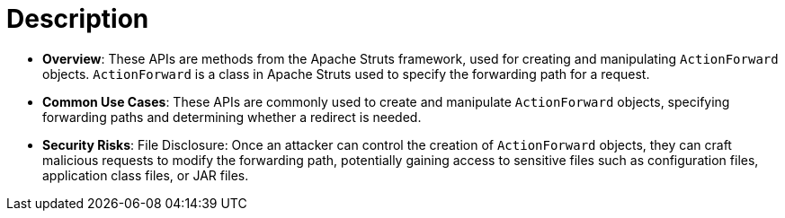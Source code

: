 = Description

- **Overview**: 
    These APIs are methods from the Apache Struts framework, used for creating and manipulating `ActionForward` objects. `ActionForward` is a class in Apache Struts used to specify the forwarding path for a request.

- **Common Use Cases**:
    These APIs are commonly used to create and manipulate `ActionForward` objects, specifying forwarding paths and determining whether a redirect is needed.

- **Security Risks**:
    File Disclosure: Once an attacker can control the creation of `ActionForward` objects, they can craft malicious requests to modify the forwarding path, potentially gaining access to sensitive files such as configuration files, application class files, or JAR files.

